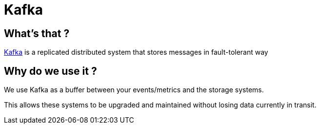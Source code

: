 = Kafka

== What's that ?

link:https://kafka.apache.org/[Kafka] is a replicated distributed system that stores messages in fault-tolerant way


== Why do we use it ?

We use Kafka as a buffer between your events/metrics and the storage systems.

This allows these systems to be upgraded and maintained without losing data currently in transit.

